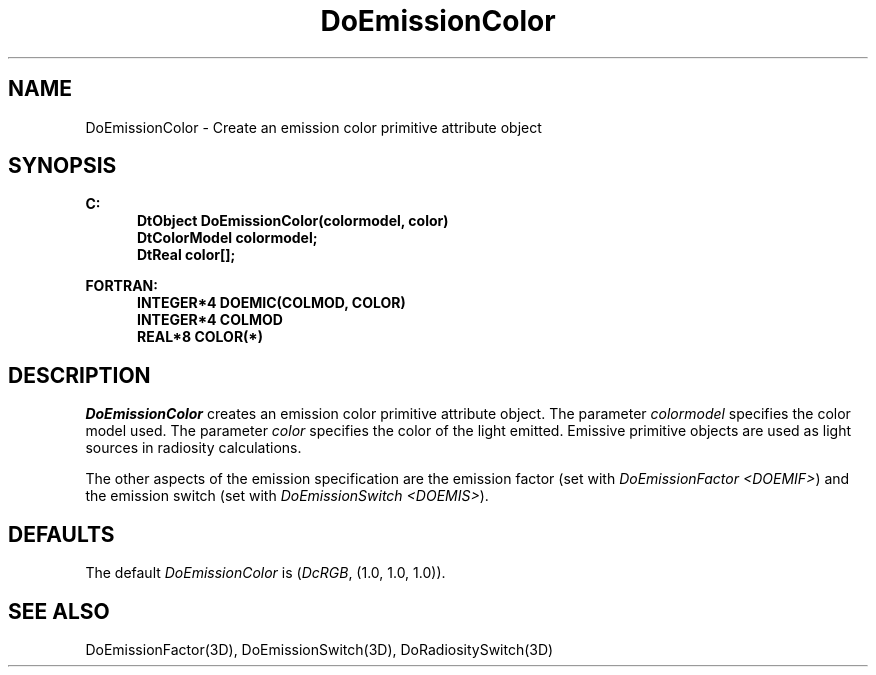 .\"#ident "%W% %G%"
.\"
.\" # Copyright (C) 1994 Kubota Graphics Corp.
.\" # 
.\" # Permission to use, copy, modify, and distribute this material for
.\" # any purpose and without fee is hereby granted, provided that the
.\" # above copyright notice and this permission notice appear in all
.\" # copies, and that the name of Kubota Graphics not be used in
.\" # advertising or publicity pertaining to this material.  Kubota
.\" # Graphics Corporation MAKES NO REPRESENTATIONS ABOUT THE ACCURACY
.\" # OR SUITABILITY OF THIS MATERIAL FOR ANY PURPOSE.  IT IS PROVIDED
.\" # "AS IS", WITHOUT ANY EXPRESS OR IMPLIED WARRANTIES, INCLUDING THE
.\" # IMPLIED WARRANTIES OF MERCHANTABILITY AND FITNESS FOR A PARTICULAR
.\" # PURPOSE AND KUBOTA GRAPHICS CORPORATION DISCLAIMS ALL WARRANTIES,
.\" # EXPRESS OR IMPLIED.
.\"
.TH DoEmissionColor 3D  "Dore"
.SH NAME
DoEmissionColor \- Create an emission color primitive attribute object
.SH SYNOPSIS
.nf
.ft 3
C:
.in  +.5i
DtObject DoEmissionColor(colormodel, color)
DtColorModel colormodel;
DtReal color[\|];
.sp
.in -.5i
FORTRAN:
.in +.5i
INTEGER*4 DOEMIC(COLMOD, COLOR)
INTEGER*4 COLMOD
REAL*8 COLOR(*)
.in -.5i
.fi
.SH DESCRIPTION
.IX DOEMIC
.IX DoEmissionColor
.I DoEmissionColor
creates an emission color primitive attribute object.  The parameter
\f2colormodel\fP specifies the color model used.
The parameter \f2color\fP
specifies the color of the light emitted.
Emissive primitive objects are used as light sources in
radiosity calculations. 
.PP
The other aspects of the emission specification are the 
emission factor (set with \f2DoEmissionFactor <DOEMIF>\fP)
and the emission switch (set with \f2DoEmissionSwitch <DOEMIS>\fP).
.SH DEFAULTS
The default \f2DoEmissionColor\fP is (\f2DcRGB\fP, (1.0, 1.0, 1.0)).
.SH "SEE ALSO"
.na
.nh
DoEmissionFactor(3D),
DoEmissionSwitch(3D),
DoRadiositySwitch(3D)
.ad
.hy
